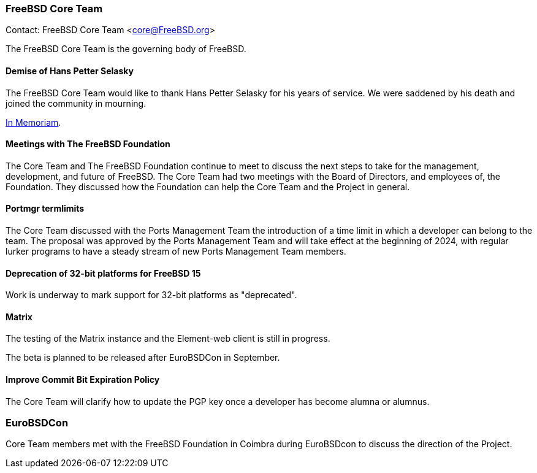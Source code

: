 === FreeBSD Core Team

Contact: FreeBSD Core Team <core@FreeBSD.org>

The FreeBSD Core Team is the governing body of FreeBSD.

==== Demise of Hans Petter Selasky

The FreeBSD Core Team would like to thank Hans Petter Selasky for his years of service.
We were saddened by his death and joined the community in mourning.

link:https://lists.freebsd.org/archives/freebsd-announce/2023-July/000076.html[In Memoriam].

==== Meetings with The FreeBSD Foundation

The Core Team and The FreeBSD Foundation continue to meet to discuss the next steps to take for the management, development, and future of FreeBSD.
The Core Team had two meetings with the Board of Directors, and employees of, the Foundation.
They discussed how the Foundation can help the Core Team and the Project in general.

==== Portmgr termlimits

The Core Team discussed with the Ports Management Team the introduction of a time limit in which a developer can belong to the team.
The proposal was approved by the Ports Management Team and will take effect at the beginning of 2024, with regular lurker programs to have a steady stream of new Ports Management Team members.

==== Deprecation of 32-bit platforms for FreeBSD 15

Work is underway to mark support for 32-bit platforms as "deprecated".

==== Matrix

The testing of the Matrix instance and the Element-web client is still in progress.

The beta is planned to be released after EuroBSDCon in September.

==== Improve Commit Bit Expiration Policy

The Core Team will clarify how to update the PGP key once a developer has become alumna or alumnus.

=== EuroBSDCon

Core Team members met with the FreeBSD Foundation in Coimbra during EuroBSDcon to discuss the direction of the Project.
